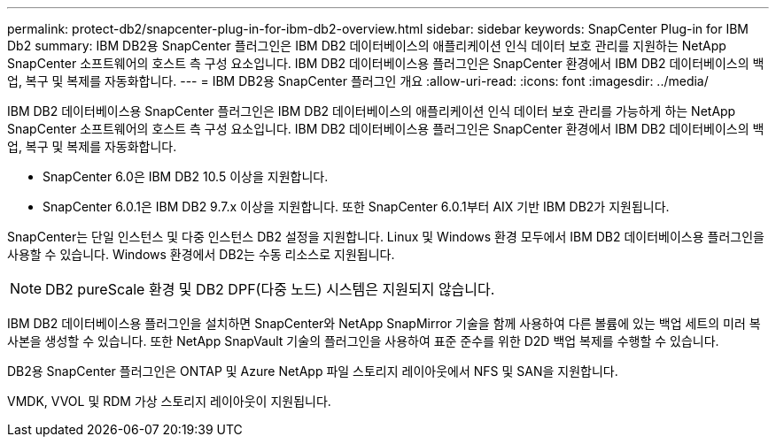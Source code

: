 ---
permalink: protect-db2/snapcenter-plug-in-for-ibm-db2-overview.html 
sidebar: sidebar 
keywords: SnapCenter Plug-in for IBM Db2 
summary: IBM DB2용 SnapCenter 플러그인은 IBM DB2 데이터베이스의 애플리케이션 인식 데이터 보호 관리를 지원하는 NetApp SnapCenter 소프트웨어의 호스트 측 구성 요소입니다. IBM DB2 데이터베이스용 플러그인은 SnapCenter 환경에서 IBM DB2 데이터베이스의 백업, 복구 및 복제를 자동화합니다. 
---
= IBM DB2용 SnapCenter 플러그인 개요
:allow-uri-read: 
:icons: font
:imagesdir: ../media/


[role="lead"]
IBM DB2 데이터베이스용 SnapCenter 플러그인은 IBM DB2 데이터베이스의 애플리케이션 인식 데이터 보호 관리를 가능하게 하는 NetApp SnapCenter 소프트웨어의 호스트 측 구성 요소입니다. IBM DB2 데이터베이스용 플러그인은 SnapCenter 환경에서 IBM DB2 데이터베이스의 백업, 복구 및 복제를 자동화합니다.

* SnapCenter 6.0은 IBM DB2 10.5 이상을 지원합니다.
* SnapCenter 6.0.1은 IBM DB2 9.7.x 이상을 지원합니다. 또한 SnapCenter 6.0.1부터 AIX 기반 IBM DB2가 지원됩니다.


SnapCenter는 단일 인스턴스 및 다중 인스턴스 DB2 설정을 지원합니다. Linux 및 Windows 환경 모두에서 IBM DB2 데이터베이스용 플러그인을 사용할 수 있습니다. Windows 환경에서 DB2는 수동 리소스로 지원됩니다.


NOTE: DB2 pureScale 환경 및 DB2 DPF(다중 노드) 시스템은 지원되지 않습니다.

IBM DB2 데이터베이스용 플러그인을 설치하면 SnapCenter와 NetApp SnapMirror 기술을 함께 사용하여 다른 볼륨에 있는 백업 세트의 미러 복사본을 생성할 수 있습니다. 또한 NetApp SnapVault 기술의 플러그인을 사용하여 표준 준수를 위한 D2D 백업 복제를 수행할 수 있습니다.

DB2용 SnapCenter 플러그인은 ONTAP 및 Azure NetApp 파일 스토리지 레이아웃에서 NFS 및 SAN을 지원합니다.

VMDK, VVOL 및 RDM 가상 스토리지 레이아웃이 지원됩니다.

